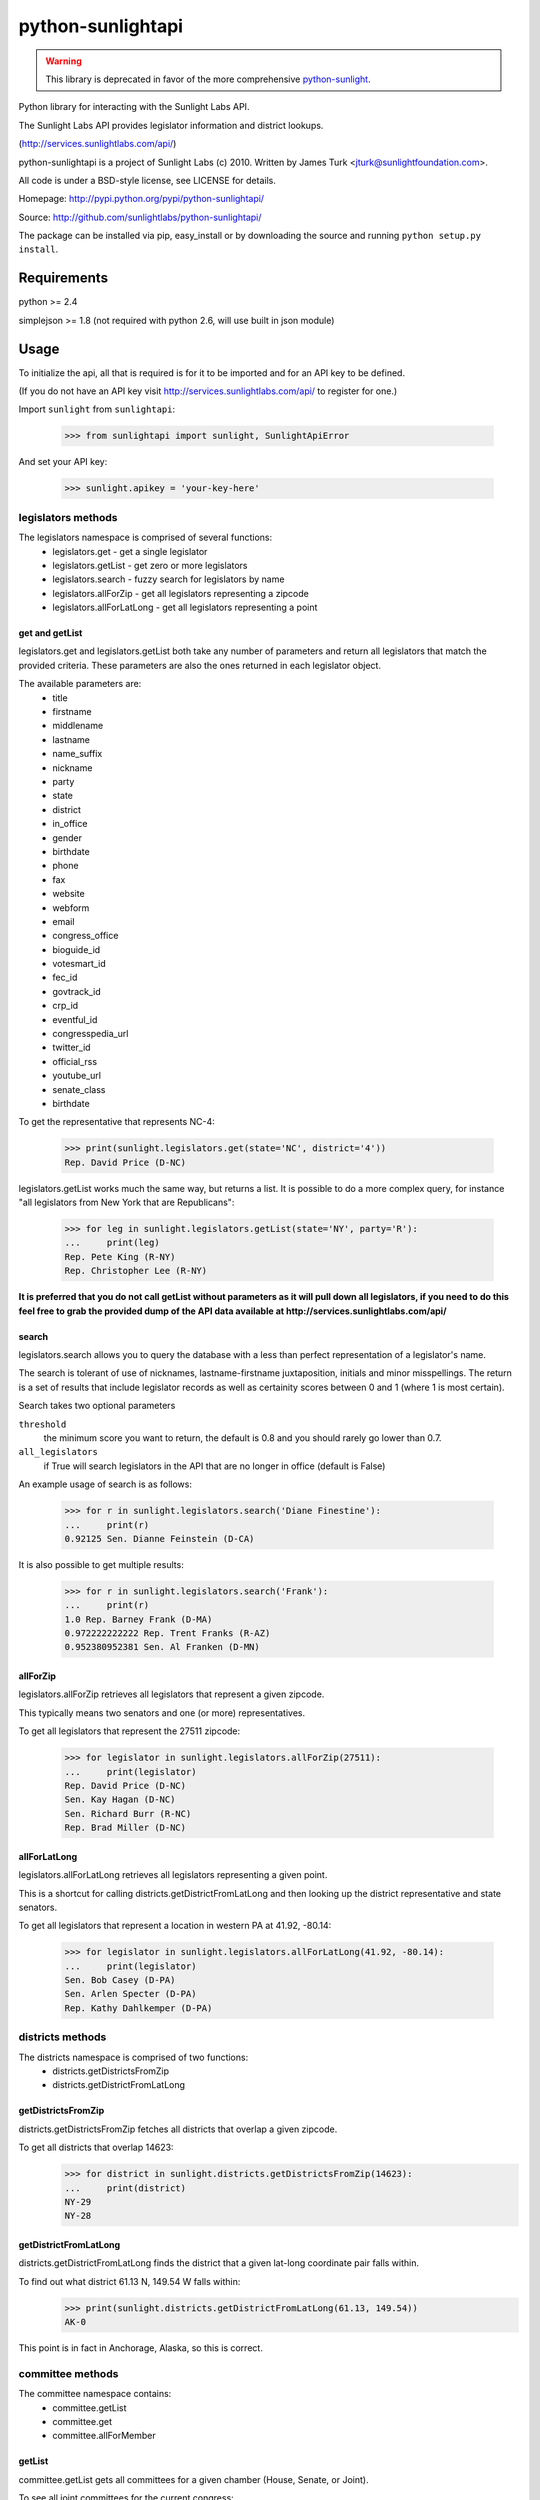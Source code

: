 ==================
python-sunlightapi
==================

.. warning::
    This library is deprecated in favor of the more comprehensive `python-sunlight <http://python-sunlight.readthedocs.org>`_.


Python library for interacting with the Sunlight Labs API.

The Sunlight Labs API provides legislator information and district lookups.

(http://services.sunlightlabs.com/api/)

python-sunlightapi is a project of Sunlight Labs (c) 2010.
Written by James Turk <jturk@sunlightfoundation.com>.

All code is under a BSD-style license, see LICENSE for details.

Homepage: http://pypi.python.org/pypi/python-sunlightapi/

Source: http://github.com/sunlightlabs/python-sunlightapi/

The package can be installed via pip, easy_install or by downloading the
source and running ``python setup.py install``.

Requirements
============

python >= 2.4

simplejson >= 1.8 (not required with python 2.6, will use built in json module)

Usage
=====

To initialize the api, all that is required is for it to be imported and for an
API key to be defined.

(If you do not have an API key visit http://services.sunlightlabs.com/api/ to
register for one.)

Import ``sunlight`` from ``sunlightapi``:
    
    >>> from sunlightapi import sunlight, SunlightApiError
    
And set your API key:
    
    >>> sunlight.apikey = 'your-key-here'

-------------------
legislators methods
-------------------

The legislators namespace is comprised of several functions:
    * legislators.get           - get a single legislator
    * legislators.getList       - get zero or more legislators
    * legislators.search        - fuzzy search for legislators by name
    * legislators.allForZip     - get all legislators representing a zipcode
    * legislators.allForLatLong - get all legislators representing a point


get and getList
---------------
    
legislators.get and legislators.getList both take any number of parameters and
return all legislators that match the provided criteria.  These parameters are
also the ones returned in each legislator object.  

The available parameters are:
    * title
    * firstname
    * middlename
    * lastname
    * name_suffix
    * nickname
    * party
    * state
    * district
    * in_office
    * gender
    * birthdate
    * phone
    * fax
    * website
    * webform
    * email
    * congress_office
    * bioguide_id
    * votesmart_id
    * fec_id
    * govtrack_id
    * crp_id
    * eventful_id
    * congresspedia_url
    * twitter_id
    * official_rss
    * youtube_url
    * senate_class
    * birthdate


To get the representative that represents NC-4:

    >>> print(sunlight.legislators.get(state='NC', district='4'))
    Rep. David Price (D-NC)
    
legislators.getList works much the same way, but returns a list.  It is
possible to do a more complex query, for instance
"all legislators from New York that are Republicans":

    >>> for leg in sunlight.legislators.getList(state='NY', party='R'):
    ...     print(leg)
    Rep. Pete King (R-NY)
    Rep. Christopher Lee (R-NY)


**It is preferred that you do not call getList without parameters as it will
pull down all legislators, if you need to do this feel free to grab the provided
dump of the API data available at http://services.sunlightlabs.com/api/**


search
------

legislators.search allows you to query the database with a less than perfect
representation of a legislator's name.

The search is tolerant of use of nicknames, lastname-firstname juxtaposition,
initials and minor misspellings.  The return is a set of results that include
legislator records as well as certainity scores between 0 and 1 (where 1 is
most certain).

Search takes two optional parameters

``threshold``
    the minimum score you want to return, the default is 0.8 and you should rarely go lower than 0.7.
``all_legislators``
    if True will search legislators in the API that are no longer in office (default is False)

An example usage of search is as follows:

    >>> for r in sunlight.legislators.search('Diane Finestine'):
    ...     print(r)
    0.92125 Sen. Dianne Feinstein (D-CA)

    
It is also possible to get multiple results:
    
    >>> for r in sunlight.legislators.search('Frank'):
    ...     print(r)
    1.0 Rep. Barney Frank (D-MA)
    0.972222222222 Rep. Trent Franks (R-AZ)
    0.952380952381 Sen. Al Franken (D-MN)


allForZip
---------

legislators.allForZip retrieves all legislators that represent a given zipcode.

This typically means two senators and one (or more) representatives.

To get all legislators that represent the 27511 zipcode:
    
    >>> for legislator in sunlight.legislators.allForZip(27511):
    ...     print(legislator)
    Rep. David Price (D-NC)
    Sen. Kay Hagan (D-NC)
    Sen. Richard Burr (R-NC)
    Rep. Brad Miller (D-NC)


allForLatLong
-------------

legislators.allForLatLong retrieves all legislators representing a given point.

This is a shortcut for calling districts.getDistrictFromLatLong and then
looking up the district representative and state senators.

To get all legislators that represent a location in western PA at 41.92, -80.14:
    
    >>> for legislator in sunlight.legislators.allForLatLong(41.92, -80.14):
    ...     print(legislator)
    Sen. Bob Casey (D-PA)
    Sen. Arlen Specter (D-PA)
    Rep. Kathy Dahlkemper (D-PA)


-----------------
districts methods
-----------------

The districts namespace is comprised of two functions:
    * districts.getDistrictsFromZip
    * districts.getDistrictFromLatLong


getDistrictsFromZip
-------------------

districts.getDistrictsFromZip fetches all districts that overlap a given
zipcode.

To get all districts that overlap 14623:
    >>> for district in sunlight.districts.getDistrictsFromZip(14623):
    ...     print(district)
    NY-29
    NY-28


getDistrictFromLatLong
----------------------

districts.getDistrictFromLatLong finds the district that a given lat-long
coordinate pair falls within.

To find out what district 61.13 N, 149.54 W falls within:
    >>> print(sunlight.districts.getDistrictFromLatLong(61.13, 149.54))
    AK-0

This point is in fact in Anchorage, Alaska, so this is correct.


-----------------
committee methods
-----------------

The committee namespace contains:
    * committee.getList
    * committee.get
    * committee.allForMember

getList
-------

committee.getList gets all committees for a given chamber (House, Senate, or Joint).

To see all joint committees for the current congress:
    >>> for c in sunlight.committees.getList('Joint'):
    ...     print(c)
    Joint Economic Committee
    Joint Committee on Printing
    Joint Committee on Taxation
    Joint Committee on the Library

get
---

committee.get gets full details for a given committee, including membership and subcommittees.

Example of getting details for a committee:

    >>> com = sunlight.committees.get('HSAG')
    >>> print(com.name)
    House Committee on Agriculture
    >>> for sc in com.subcommittees:
    ...     print(sc)
    Subcommittee on  Conservation, Credit, Energy, and Research
    Subcommittee on Department Operations, Oversight, Nutrition and Forestry
    Subcommittee on General Farm Commodities and Risk Management
    Subcommittee on Horticulture and Organic Agriculture
    Subcommittee on Livestock, Dairy, and Poultry 
    Subcommittee on Rural Development, Biotechnology, Specialty Crops, and Foreign Agriculture
    >>> for m in com.members:
    ...     print(m)
    Rep. Joe Baca (D-CA)
    Rep. John Boccieri (D-OH)
    Rep. Leonard Boswell (D-IA)
    Rep. Bobby Bright (D-AL)
    Rep. Dennis Cardoza (D-CA)
    Rep. Bill Cassidy (R-LA)
    Rep. Travis Childers (D-MS)
    Rep. Mike Conaway (R-TX)
    Rep. Jim Costa (D-CA)
    Rep. Henry Cuellar (D-TX)
    Rep. Kathy Dahlkemper (D-PA)
    Rep. Brad Ellsworth (D-IN)
    Rep. Jeff Fortenberry (R-NE)
    Rep. Bob Goodlatte (R-VA)
    Rep. Sam Graves (R-MO)
    Rep. Debbie Halvorson (D-IL)
    Rep. Stephanie Herseth Sandlin (D-SD)
    Rep. Tim Holden (D-PA)
    Rep. Tim Johnson (R-IL)
    Rep. Steven Kagen (D-WI)
    Rep. Steve King (R-IA)
    Rep. Larry Kissell (D-NC)
    Rep. Frank Kratovil (D-MD)
    Rep. Bob Latta (R-OH)
    Rep. Frank Lucas (R-OK)
    Rep. Blaine Luetkemeyer (R-MO)
    Rep. Cynthia Lummis (R-WY)
    Rep. Betsy Markey (D-CO)
    Rep. Jim Marshall (D-GA)
    Rep. Eric Massa (D-NY)
    Rep. Mike McIntyre (D-NC)
    Rep. Walt Minnick (D-ID)
    Rep. Jerry Moran (R-KS)
    Rep. Randy Neugebauer (R-TX)
    Rep. Collin Peterson (D-MN)
    Rep. Earl Pomeroy (D-ND)
    Rep. Phil Roe (R-TN)
    Rep. Mike Rogers (R-AL)
    Rep. Mark Schauer (D-MI)
    Rep. Jean Schmidt (R-OH)
    Rep. Kurt Schrader (D-OR)
    Rep. David Scott (D-GA)
    Rep. Adrian Smith (R-NE)
    Rep. G.T. Thompson (R-PA)
    Rep. Tim Walz (D-MN)

allForLegislator
----------------

All for legislator shows all of a legislator's committee and subcommittee memberships.

*note that the subcommittees included are only the subcommittees that the member has a seat on*

Showing all of a legislators committees and subcommittees:
    >>> for com in sunlight.committees.allForLegislator('S000148'):
    ...    print(com)
    ...    for sc in com.subcommittees:
    ...        print('   '+str(sc))
    Senate Committee on Rules and Administration
    Senate Committee on Finance
       Subcommittee on International Trade and Global Competitiveness
       Subcommittee on Social Security, Pensions and Family Policy
       Subcommittee on Taxation, IRS Oversight, and Long-term Growth
    Joint Committee on the Library
    Joint Economic Committee
    Senate Commmittee on the Judiciary
       Subcommittee on Administrative Oversight and the Courts
       Subcommittee on Antitrust, Competition Policy and Consumer Rights
       Subcommittee on Crime and Drugs
       Subcommittee on Immigration, Refugees and Border Security
       Subcommittee on Terrorism and Homeland Security
    Joint Committee on Printing
    Senate Committee on Banking, Housing, and Urban Affairs
       Subcommittee on Securities, Insurance, and Investment
       Subcommittee on Financial Institutions
       Subcommittee on Housing, Transportation, and Community Development
